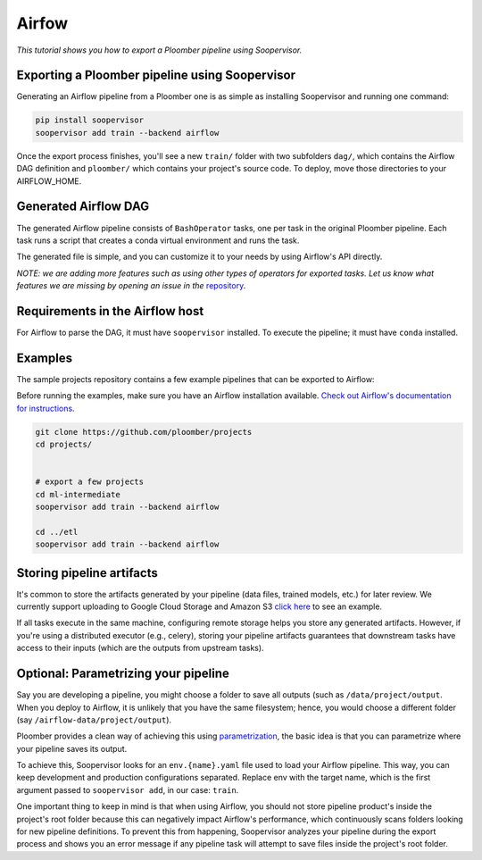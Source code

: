 Airfow
======

*This tutorial shows you how to export a Ploomber pipeline using Soopervisor.*


Exporting a Ploomber pipeline using Soopervisor
-----------------------------------------------

Generating an Airflow pipeline from a Ploomber one is as simple as installing
Soopervisor and running one command:

.. code-block:: sh

    pip install soopervisor
    soopervisor add train --backend airflow


Once the export process finishes, you'll see a new ``train/`` folder with
two subfolders ``dag/``, which contains the Airflow DAG definition and
``ploomber/`` which contains your project's source code. To deploy, move
those directories to your AIRFLOW_HOME.

Generated Airflow DAG
---------------------

The generated Airflow pipeline consists of ``BashOperator`` tasks, one
per task in the original Ploomber pipeline. Each task runs a script that
creates a conda virtual environment and runs the task.

The generated file is simple, and you can customize it to your needs by
using Airflow's API directly.

*NOTE: we are adding more features such as using other types of
operators for exported tasks. Let us know what features we are missing
by opening an issue in the* `repository <https://github.com/ploomber/soopervisor>`_.


Requirements in the Airflow host
--------------------------------

For Airflow to parse the DAG, it must have ``soopervisor`` installed. To
execute the pipeline; it must have ``conda`` installed.

Examples
--------

The sample projects repository contains a few example pipelines that can be
exported to Airflow:

Before running the examples, make sure you have an Airflow installation
available. `Check out Airflow's documentation for instructions <https://airflow.apache.org/docs/apache-airflow/stable/start/index.html>`_.

.. code-block:: sh

    git clone https://github.com/ploomber/projects
    cd projects/


    # export a few projects
    cd ml-intermediate
    soopervisor add train --backend airflow

    cd ../etl
    soopervisor add train --backend airflow


Storing pipeline artifacts
--------------------------

It's common to store the artifacts generated by your pipeline
(data files, trained models, etc.) for later review. We currently support
uploading to Google Cloud Storage and Amazon S3
`click here <https://github.com/ploomber/projects/blob/master/ml-basic/pipeline.yaml>`_ to see an example.

If all tasks execute in the same machine, configuring remote storage helps you
store any generated artifacts. However, if you're using a distributed
executor (e.g., celery), storing your pipeline artifacts guarantees
that downstream tasks have access to their inputs (which are the outputs
from upstream tasks).


Optional: Parametrizing your pipeline
-------------------------------------

Say you are developing a pipeline, you might choose a folder to save all
outputs (such as ``/data/project/output``. When you deploy to Airflow, it is
unlikely that you have the same filesystem; hence, you would choose a different
folder (say ``/airflow-data/project/output``).

Ploomber provides a clean way of achieving this
using `parametrization <https://ploomber.readthedocs.io/en/stable/user-guide/parametrized.html>`_, the basic idea is that you can parametrize where your pipeline saves its output.

To achieve this, Soopervisor looks for an ``env.{name}.yaml`` file used to
load your Airflow pipeline. This way, you can keep development and production
configurations separated. Replace env with the target name, which is the first
argument passed to ``soopervisor add``, in our case: ``train``.

One important thing to keep in mind is that when using Airflow, you should not
store pipeline product's inside the project's root folder because this can
negatively impact Airflow's performance, which continuously scans folders
looking for new pipeline definitions. To prevent this from happening,
Soopervisor analyzes your pipeline during the export process and shows you
an error message if any pipeline task will attempt to save files inside
the project's root folder.
